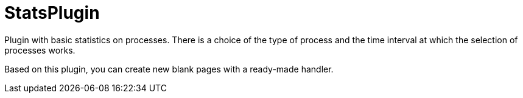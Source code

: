 
= StatsPlugin

Plugin with basic statistics on processes. There is a choice of the type of process and the time interval at which the selection of processes works.


Based on this plugin, you can create new blank pages with a ready-made handler.
